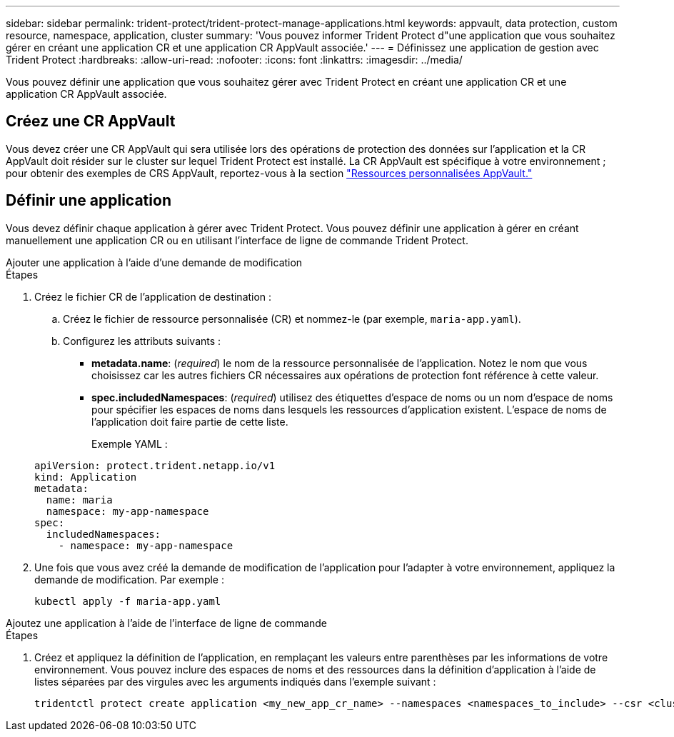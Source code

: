 ---
sidebar: sidebar 
permalink: trident-protect/trident-protect-manage-applications.html 
keywords: appvault, data protection, custom resource, namespace, application, cluster 
summary: 'Vous pouvez informer Trident Protect d"une application que vous souhaitez gérer en créant une application CR et une application CR AppVault associée.' 
---
= Définissez une application de gestion avec Trident Protect
:hardbreaks:
:allow-uri-read: 
:nofooter: 
:icons: font
:linkattrs: 
:imagesdir: ../media/


[role="lead"]
Vous pouvez définir une application que vous souhaitez gérer avec Trident Protect en créant une application CR et une application CR AppVault associée.



== Créez une CR AppVault

Vous devez créer une CR AppVault qui sera utilisée lors des opérations de protection des données sur l'application et la CR AppVault doit résider sur le cluster sur lequel Trident Protect est installé. La CR AppVault est spécifique à votre environnement ; pour obtenir des exemples de CRS AppVault, reportez-vous à la section link:trident-protect-appvault-custom-resources.html["Ressources personnalisées AppVault."]



== Définir une application

Vous devez définir chaque application à gérer avec Trident Protect. Vous pouvez définir une application à gérer en créant manuellement une application CR ou en utilisant l'interface de ligne de commande Trident Protect.

[role="tabbed-block"]
====
.Ajouter une application à l'aide d'une demande de modification
--
.Étapes
. Créez le fichier CR de l'application de destination :
+
.. Créez le fichier de ressource personnalisée (CR) et nommez-le (par exemple, `maria-app.yaml`).
.. Configurez les attributs suivants :
+
*** *metadata.name*: (_required_) le nom de la ressource personnalisée de l'application. Notez le nom que vous choisissez car les autres fichiers CR nécessaires aux opérations de protection font référence à cette valeur.
*** *spec.includedNamespaces*: (_required_) utilisez des étiquettes d'espace de noms ou un nom d'espace de noms pour spécifier les espaces de noms dans lesquels les ressources d'application existent. L'espace de noms de l'application doit faire partie de cette liste.
+
Exemple YAML :

+
[source, yaml]
----
apiVersion: protect.trident.netapp.io/v1
kind: Application
metadata:
  name: maria
  namespace: my-app-namespace
spec:
  includedNamespaces:
    - namespace: my-app-namespace
----




. Une fois que vous avez créé la demande de modification de l'application pour l'adapter à votre environnement, appliquez la demande de modification. Par exemple :
+
[source, console]
----
kubectl apply -f maria-app.yaml
----


--
.Ajoutez une application à l'aide de l'interface de ligne de commande
--
.Étapes
. Créez et appliquez la définition de l'application, en remplaçant les valeurs entre parenthèses par les informations de votre environnement. Vous pouvez inclure des espaces de noms et des ressources dans la définition d'application à l'aide de listes séparées par des virgules avec les arguments indiqués dans l'exemple suivant :
+
[source, console]
----
tridentctl protect create application <my_new_app_cr_name> --namespaces <namespaces_to_include> --csr <cluster_scoped_resources_to_include> --namespace <my-app-namespace>
----


--
====